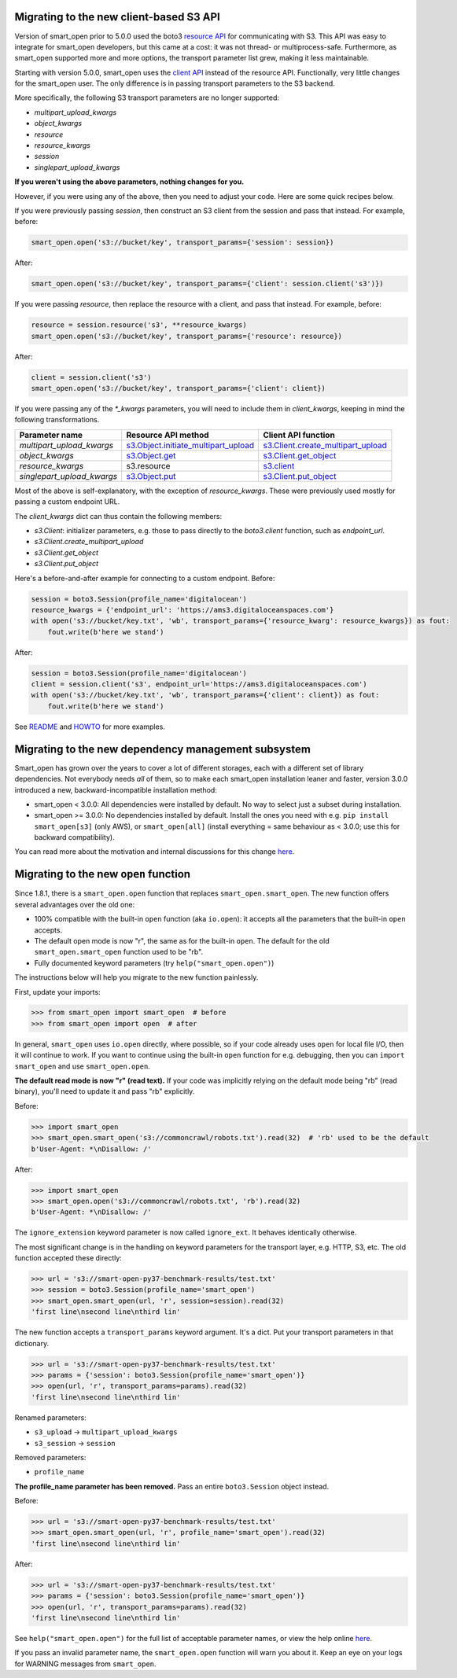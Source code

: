Migrating to the new client-based S3 API
========================================

Version of smart_open prior to 5.0.0 used the boto3 `resource API`_ for communicating with S3.
This API was easy to integrate for smart_open developers, but this came at a cost: it was not thread- or multiprocess-safe.
Furthermore, as smart_open supported more and more options, the transport parameter list grew, making it less maintainable.

Starting with version 5.0.0, smart_open uses the `client API`_ instead of the resource API.
Functionally, very little changes for the smart_open user. 
The only difference is in passing transport parameters to the S3 backend.

More specifically, the following S3 transport parameters are no longer supported:

- `multipart_upload_kwargs`
- `object_kwargs`
- `resource`
- `resource_kwargs`
- `session`
- `singlepart_upload_kwargs`

**If you weren't using the above parameters, nothing changes for you.**

However, if you were using any of the above, then you need to adjust your code.
Here are some quick recipes below.

If you were previously passing `session`, then construct an S3 client from the session and pass that instead.
For example, before:

.. code-block:: python

    smart_open.open('s3://bucket/key', transport_params={'session': session})

After:

.. code-block:: python

    smart_open.open('s3://bucket/key', transport_params={'client': session.client('s3')})

If you were passing `resource`, then replace the resource with a client, and pass that instead.
For example, before:

.. code-block:: python

    resource = session.resource('s3', **resource_kwargs)
    smart_open.open('s3://bucket/key', transport_params={'resource': resource})

After:

.. code-block:: python

    client = session.client('s3')
    smart_open.open('s3://bucket/key', transport_params={'client': client})

If you were passing any of the `*_kwargs` parameters, you will need to include them in `client_kwargs`, keeping in mind the following transformations.

========================== ====================================== ==========================
Parameter name             Resource API method                    Client API function
========================== ====================================== ==========================
`multipart_upload_kwargs`  `s3.Object.initiate_multipart_upload`_ `s3.Client.create_multipart_upload`_
`object_kwargs`            `s3.Object.get`_                       `s3.Client.get_object`_
`resource_kwargs`          s3.resource                            `s3.client`_
`singlepart_upload_kwargs` `s3.Object.put`_                       `s3.Client.put_object`_
========================== ====================================== ==========================

Most of the above is self-explanatory, with the exception of `resource_kwargs`.
These were previously used mostly for passing a custom endpoint URL.

The `client_kwargs` dict can thus contain the following members:

- `s3.Client`: initializer parameters, e.g. those to pass directly to the `boto3.client` function, such as `endpoint_url`.
- `s3.Client.create_multipart_upload`
- `s3.Client.get_object`
- `s3.Client.put_object`

Here's a before-and-after example for connecting to a custom endpoint.  Before:

.. code-block:: python

    session = boto3.Session(profile_name='digitalocean')
    resource_kwargs = {'endpoint_url': 'https://ams3.digitaloceanspaces.com'}
    with open('s3://bucket/key.txt', 'wb', transport_params={'resource_kwarg': resource_kwargs}) as fout:
        fout.write(b'here we stand')

After:

.. code-block:: python

    session = boto3.Session(profile_name='digitalocean')
    client = session.client('s3', endpoint_url='https://ams3.digitaloceanspaces.com')
    with open('s3://bucket/key.txt', 'wb', transport_params={'client': client}) as fout:
        fout.write(b'here we stand')

See `README <README.rst>`_ and `HOWTO <howto.md>`_ for more examples.

.. _resource API: https://boto3.amazonaws.com/v1/documentation/api/latest/reference/services/s3.html#service-resource
.. _s3.Object.initiate_multipart_upload: https://boto3.amazonaws.com/v1/documentation/api/latest/reference/services/s3.html#S3.Object.initiate_multipart_upload
.. _s3.Object.get: https://boto3.amazonaws.com/v1/documentation/api/latest/reference/services/s3.html#S3.ObjectSummary.get
.. _s3.Object.put: https://boto3.amazonaws.com/v1/documentation/api/latest/reference/services/s3.html#S3.ObjectSummary.put

.. _client API: https://boto3.amazonaws.com/v1/documentation/api/latest/reference/services/s3.html#client
.. _s3.Client: https://boto3.amazonaws.com/v1/documentation/api/latest/reference/services/s3.html#client
.. _s3.Client.create_multipart_upload: https://boto3.amazonaws.com/v1/documentation/api/latest/reference/services/s3.html#S3.Client.create_multipart_upload
.. _s3.Client.get_object: https://boto3.amazonaws.com/v1/documentation/api/latest/reference/services/s3.html#S3.Client.get_object
.. _s3.Client.put_object: https://boto3.amazonaws.com/v1/documentation/api/latest/reference/services/s3.html#S3.Client.put_object

Migrating to the new dependency management subsystem
====================================================

Smart_open has grown over the years to cover a lot of different storages, each with a different set of library dependencies. Not everybody needs *all* of them, so to make each smart_open installation leaner and faster, version 3.0.0 introduced a new, backward-incompatible installation method:

* smart_open < 3.0.0: All dependencies were installed by default. No way to select just a subset during installation.
* smart_open >= 3.0.0: No dependencies installed by default. Install the ones you need with e.g. ``pip install smart_open[s3]`` (only AWS), or ``smart_open[all]`` (install everything = same behaviour as < 3.0.0; use this for backward compatibility). 

You can read more about the motivation and internal discussions for this change  `here <https://github.com/RaRe-Technologies/smart_open/issues/443>`_.

Migrating to the new ``open`` function
======================================

Since 1.8.1, there is a ``smart_open.open`` function that replaces ``smart_open.smart_open``.
The new function offers several advantages over the old one:

- 100% compatible with the built-in ``open`` function (aka ``io.open``): it accepts all
  the parameters that the built-in ``open`` accepts.
- The default open mode is now "r", the same as for the built-in ``open``.
  The default for the old ``smart_open.smart_open`` function used to be "rb".
- Fully documented keyword parameters (try ``help("smart_open.open")``)

The instructions below will help you migrate to the new function painlessly.

First, update your imports:

.. code-block:: python

  >>> from smart_open import smart_open  # before
  >>> from smart_open import open  # after

In general, ``smart_open`` uses ``io.open`` directly, where possible, so if your
code already uses ``open`` for local file I/O, then it will continue to work.
If you want to continue using the built-in ``open`` function for e.g. debugging,
then you can ``import smart_open`` and use ``smart_open.open``.

**The default read mode is now "r" (read text).**
If your code was implicitly relying on the default mode being "rb" (read
binary), you'll need to update it and pass "rb" explicitly.

Before:

.. code-block:: python

  >>> import smart_open
  >>> smart_open.smart_open('s3://commoncrawl/robots.txt').read(32)  # 'rb' used to be the default
  b'User-Agent: *\nDisallow: /'

After:

.. code-block:: python

  >>> import smart_open
  >>> smart_open.open('s3://commoncrawl/robots.txt', 'rb').read(32)
  b'User-Agent: *\nDisallow: /'

The ``ignore_extension`` keyword parameter is now called ``ignore_ext``.
It behaves identically otherwise.

The most significant change is in the handling on keyword parameters for the
transport layer, e.g. HTTP, S3, etc. The old function accepted these directly:

.. code-block:: python

  >>> url = 's3://smart-open-py37-benchmark-results/test.txt'
  >>> session = boto3.Session(profile_name='smart_open')
  >>> smart_open.smart_open(url, 'r', session=session).read(32)
  'first line\nsecond line\nthird lin'

The new function accepts a ``transport_params`` keyword argument.  It's a dict.
Put your transport parameters in that dictionary.

.. code-block:: python

  >>> url = 's3://smart-open-py37-benchmark-results/test.txt'
  >>> params = {'session': boto3.Session(profile_name='smart_open')}
  >>> open(url, 'r', transport_params=params).read(32)
  'first line\nsecond line\nthird lin'

Renamed parameters:

- ``s3_upload`` ->  ``multipart_upload_kwargs``
- ``s3_session`` -> ``session``

Removed parameters:

- ``profile_name``

**The profile_name parameter has been removed.**
Pass an entire ``boto3.Session`` object instead.

Before:

.. code-block:: python

  >>> url = 's3://smart-open-py37-benchmark-results/test.txt'
  >>> smart_open.smart_open(url, 'r', profile_name='smart_open').read(32)
  'first line\nsecond line\nthird lin'

After:

.. code-block:: python

  >>> url = 's3://smart-open-py37-benchmark-results/test.txt'
  >>> params = {'session': boto3.Session(profile_name='smart_open')}
  >>> open(url, 'r', transport_params=params).read(32)
  'first line\nsecond line\nthird lin'

See ``help("smart_open.open")`` for the full list of acceptable parameter names,
or view the help online `here <https://github.com/RaRe-Technologies/smart_open/blob/master/help.txt>`__.

If you pass an invalid parameter name, the ``smart_open.open`` function will warn you about it.
Keep an eye on your logs for WARNING messages from ``smart_open``.
